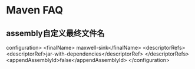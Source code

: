 * Maven FAQ

** assembly自定义最终文件名
   configuration>
                    <finalName> maxwell-sink</finalName>
                    <descriptorRefs>
                        <descriptorRef>jar-with-dependencies</descriptorRef>
                    </descriptorRefs>
                    <appendAssemblyId>false</appendAssemblyId>
                </configuration>